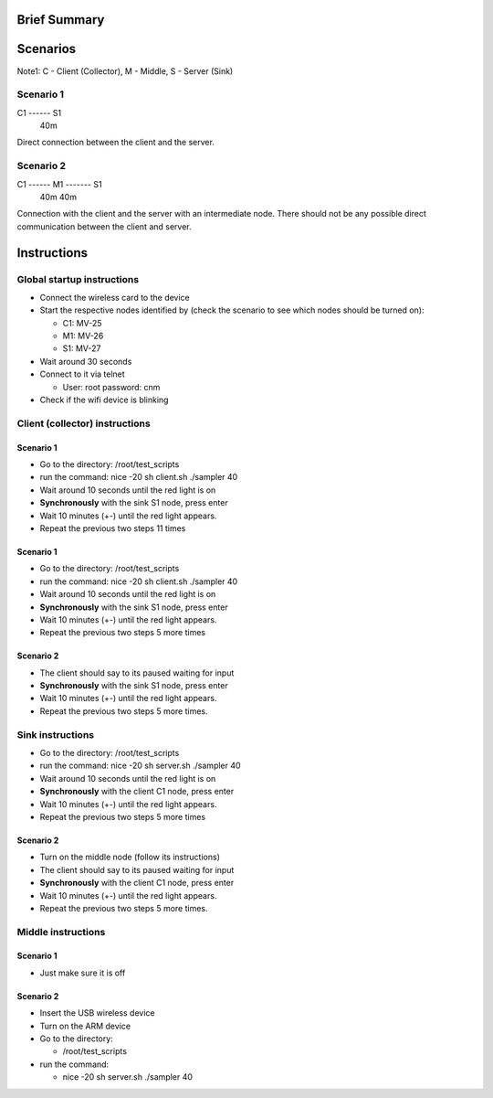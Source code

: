 Brief Summary
=============


Scenarios
=========
Note1: C - Client (Collector), M - Middle, S - Server (Sink)

Scenario 1
----------

C1 ------ S1
    40m

Direct connection between the client and the server.

Scenario 2
----------

C1 ------ M1 ------- S1
    40m        40m

Connection with the client and the server with an intermediate node.
There should not be any possible direct communication between the client and server.


Instructions
============

Global startup instructions
---------------------------

* Connect the wireless card to the device
* Start the respective nodes identified by (check the scenario to see which nodes should be turned on):

  * C1: MV-25
  * M1: MV-26
  * S1: MV-27

* Wait around 30 seconds
* Connect to it via telnet

  * User: root password: cnm

* Check if the wifi device is blinking

Client (collector) instructions
-------------------------------

Scenario 1
..........

* Go to the directory:
  /root/test_scripts
* run the command:
  nice -20 sh client.sh ./sampler 40
* Wait around 10 seconds until the red light is on
* **Synchronously** with the sink S1 node, press enter
* Wait 10 minutes (+-) until the red light appears.
* Repeat the previous two steps 11 times

Scenario 1
..........

* Go to the directory:
  /root/test_scripts
* run the command:
  nice -20 sh client.sh ./sampler 40
* Wait around 10 seconds until the red light is on
* **Synchronously** with the sink S1 node, press enter
* Wait 10 minutes (+-) until the red light appears.
* Repeat the previous two steps 5 more times

Scenario 2
..........

* The client should say to its paused waiting for input
* **Synchronously** with the sink S1 node, press enter
* Wait 10 minutes (+-) until the red light appears.
* Repeat the previous two steps 5 more times.

Sink instructions
-----------------

* Go to the directory:
  /root/test_scripts
* run the command:
  nice -20 sh server.sh ./sampler 40
* Wait around 10 seconds until the red light is on
* **Synchronously** with the client C1 node, press enter
* Wait 10 minutes (+-) until the red light appears.
* Repeat the previous two steps 5 more times

Scenario 2
..........

* Turn on the middle node (follow its instructions)
* The client should say to its paused waiting for input
* **Synchronously** with the client C1 node, press enter
* Wait 10 minutes (+-) until the red light appears.
* Repeat the previous two steps 5 more times.

Middle instructions
-------------------

Scenario 1
..........

* Just make sure it is off

Scenario 2
..........

* Insert the USB wireless device
* Turn on the ARM device
* Go to the directory:

  * /root/test_scripts

* run the command:

  * nice -20 sh server.sh ./sampler 40
